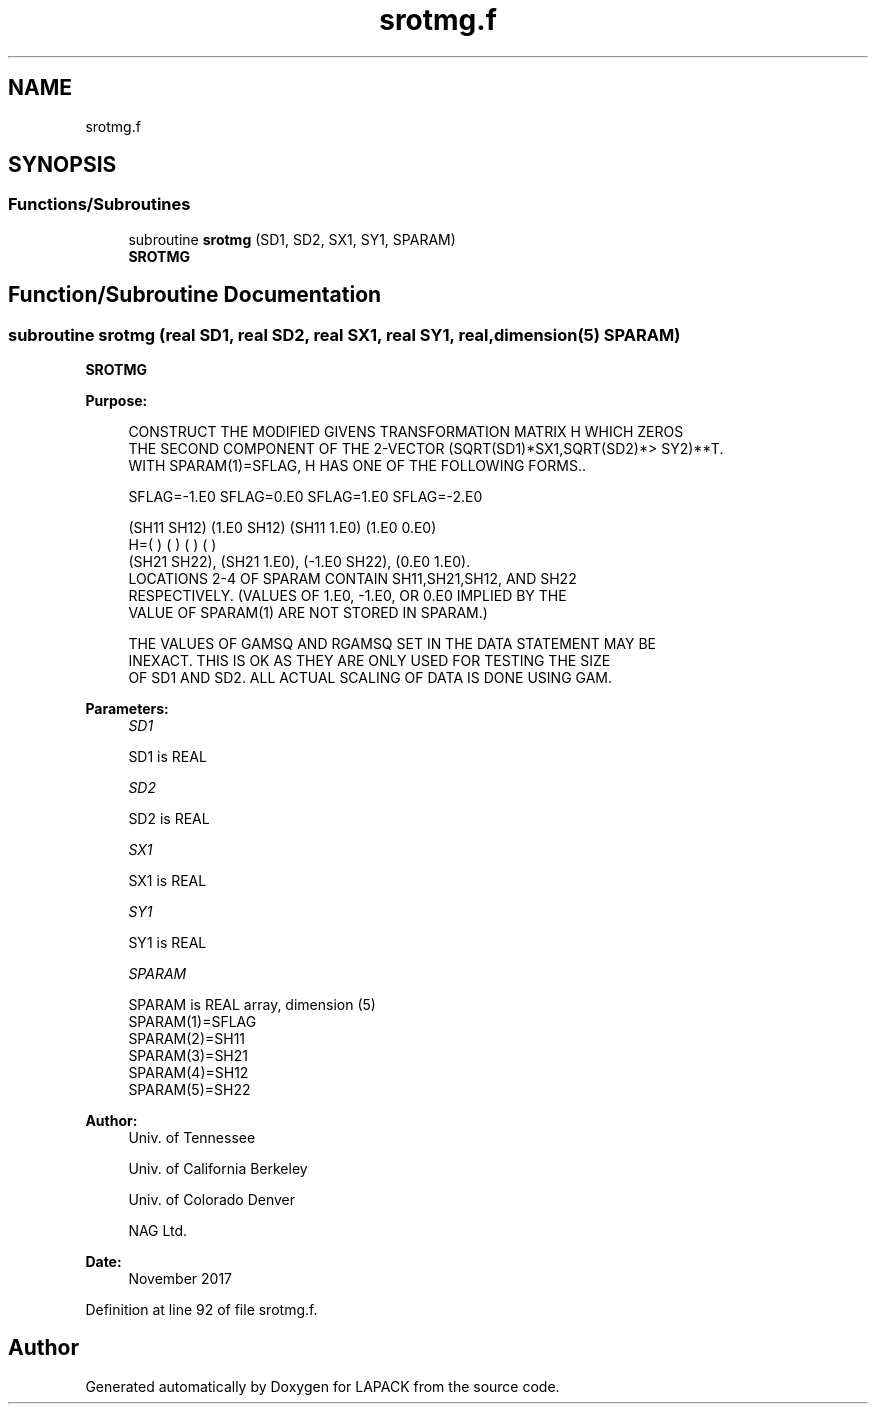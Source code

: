 .TH "srotmg.f" 3 "Tue Nov 14 2017" "Version 3.8.0" "LAPACK" \" -*- nroff -*-
.ad l
.nh
.SH NAME
srotmg.f
.SH SYNOPSIS
.br
.PP
.SS "Functions/Subroutines"

.in +1c
.ti -1c
.RI "subroutine \fBsrotmg\fP (SD1, SD2, SX1, SY1, SPARAM)"
.br
.RI "\fBSROTMG\fP "
.in -1c
.SH "Function/Subroutine Documentation"
.PP 
.SS "subroutine srotmg (real SD1, real SD2, real SX1, real SY1, real, dimension(5) SPARAM)"

.PP
\fBSROTMG\fP 
.PP
\fBPurpose: \fP
.RS 4

.PP
.nf
    CONSTRUCT THE MODIFIED GIVENS TRANSFORMATION MATRIX H WHICH ZEROS
    THE SECOND COMPONENT OF THE 2-VECTOR  (SQRT(SD1)*SX1,SQRT(SD2)*>    SY2)**T.
    WITH SPARAM(1)=SFLAG, H HAS ONE OF THE FOLLOWING FORMS..

    SFLAG=-1.E0     SFLAG=0.E0        SFLAG=1.E0     SFLAG=-2.E0

      (SH11  SH12)    (1.E0  SH12)    (SH11  1.E0)    (1.E0  0.E0)
    H=(          )    (          )    (          )    (          )
      (SH21  SH22),   (SH21  1.E0),   (-1.E0 SH22),   (0.E0  1.E0).
    LOCATIONS 2-4 OF SPARAM CONTAIN SH11,SH21,SH12, AND SH22
    RESPECTIVELY. (VALUES OF 1.E0, -1.E0, OR 0.E0 IMPLIED BY THE
    VALUE OF SPARAM(1) ARE NOT STORED IN SPARAM.)

    THE VALUES OF GAMSQ AND RGAMSQ SET IN THE DATA STATEMENT MAY BE
    INEXACT.  THIS IS OK AS THEY ARE ONLY USED FOR TESTING THE SIZE
    OF SD1 AND SD2.  ALL ACTUAL SCALING OF DATA IS DONE USING GAM.
.fi
.PP
 
.RE
.PP
\fBParameters:\fP
.RS 4
\fISD1\fP 
.PP
.nf
          SD1 is REAL
.fi
.PP
.br
\fISD2\fP 
.PP
.nf
          SD2 is REAL
.fi
.PP
.br
\fISX1\fP 
.PP
.nf
          SX1 is REAL
.fi
.PP
.br
\fISY1\fP 
.PP
.nf
          SY1 is REAL
.fi
.PP
.br
\fISPARAM\fP 
.PP
.nf
          SPARAM is REAL array, dimension (5)
     SPARAM(1)=SFLAG
     SPARAM(2)=SH11
     SPARAM(3)=SH21
     SPARAM(4)=SH12
     SPARAM(5)=SH22
.fi
.PP
 
.RE
.PP
\fBAuthor:\fP
.RS 4
Univ\&. of Tennessee 
.PP
Univ\&. of California Berkeley 
.PP
Univ\&. of Colorado Denver 
.PP
NAG Ltd\&. 
.RE
.PP
\fBDate:\fP
.RS 4
November 2017 
.RE
.PP

.PP
Definition at line 92 of file srotmg\&.f\&.
.SH "Author"
.PP 
Generated automatically by Doxygen for LAPACK from the source code\&.
